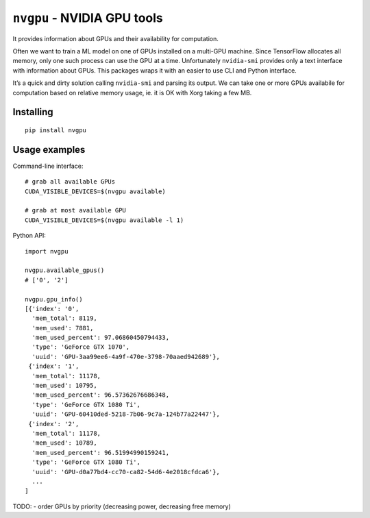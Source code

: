``nvgpu`` - NVIDIA GPU tools
============================

It provides information about GPUs and their availability for
computation.

Often we want to train a ML model on one of GPUs installed on a
multi-GPU machine. Since TensorFlow allocates all memory, only one such
process can use the GPU at a time. Unfortunately ``nvidia-smi`` provides
only a text interface with information about GPUs. This packages wraps
it with an easier to use CLI and Python interface.

It’s a quick and dirty solution calling ``nvidia-smi`` and parsing its
output. We can take one or more GPUs availabile for computation based on
relative memory usage, ie. it is OK with Xorg taking a few MB.

Installing
----------

::

    pip install nvgpu

Usage examples
--------------

Command-line interface:

::

    # grab all available GPUs
    CUDA_VISIBLE_DEVICES=$(nvgpu available)

    # grab at most available GPU
    CUDA_VISIBLE_DEVICES=$(nvgpu available -l 1)

Python API:

::

    import nvgpu

    nvgpu.available_gpus()
    # ['0', '2']

    nvgpu.gpu_info()
    [{'index': '0',
      'mem_total': 8119,
      'mem_used': 7881,
      'mem_used_percent': 97.06860450794433,
      'type': 'GeForce GTX 1070',
      'uuid': 'GPU-3aa99ee6-4a9f-470e-3798-70aaed942689'},
     {'index': '1',
      'mem_total': 11178,
      'mem_used': 10795,
      'mem_used_percent': 96.57362676686348,
      'type': 'GeForce GTX 1080 Ti',
      'uuid': 'GPU-60410ded-5218-7b06-9c7a-124b77a22447'},
     {'index': '2',
      'mem_total': 11178,
      'mem_used': 10789,
      'mem_used_percent': 96.51994990159241,
      'type': 'GeForce GTX 1080 Ti',
      'uuid': 'GPU-d0a77bd4-cc70-ca82-54d6-4e2018cfdca6'},
      ...
    ]

TODO: - order GPUs by priority (decreasing power, decreasing free
memory)


